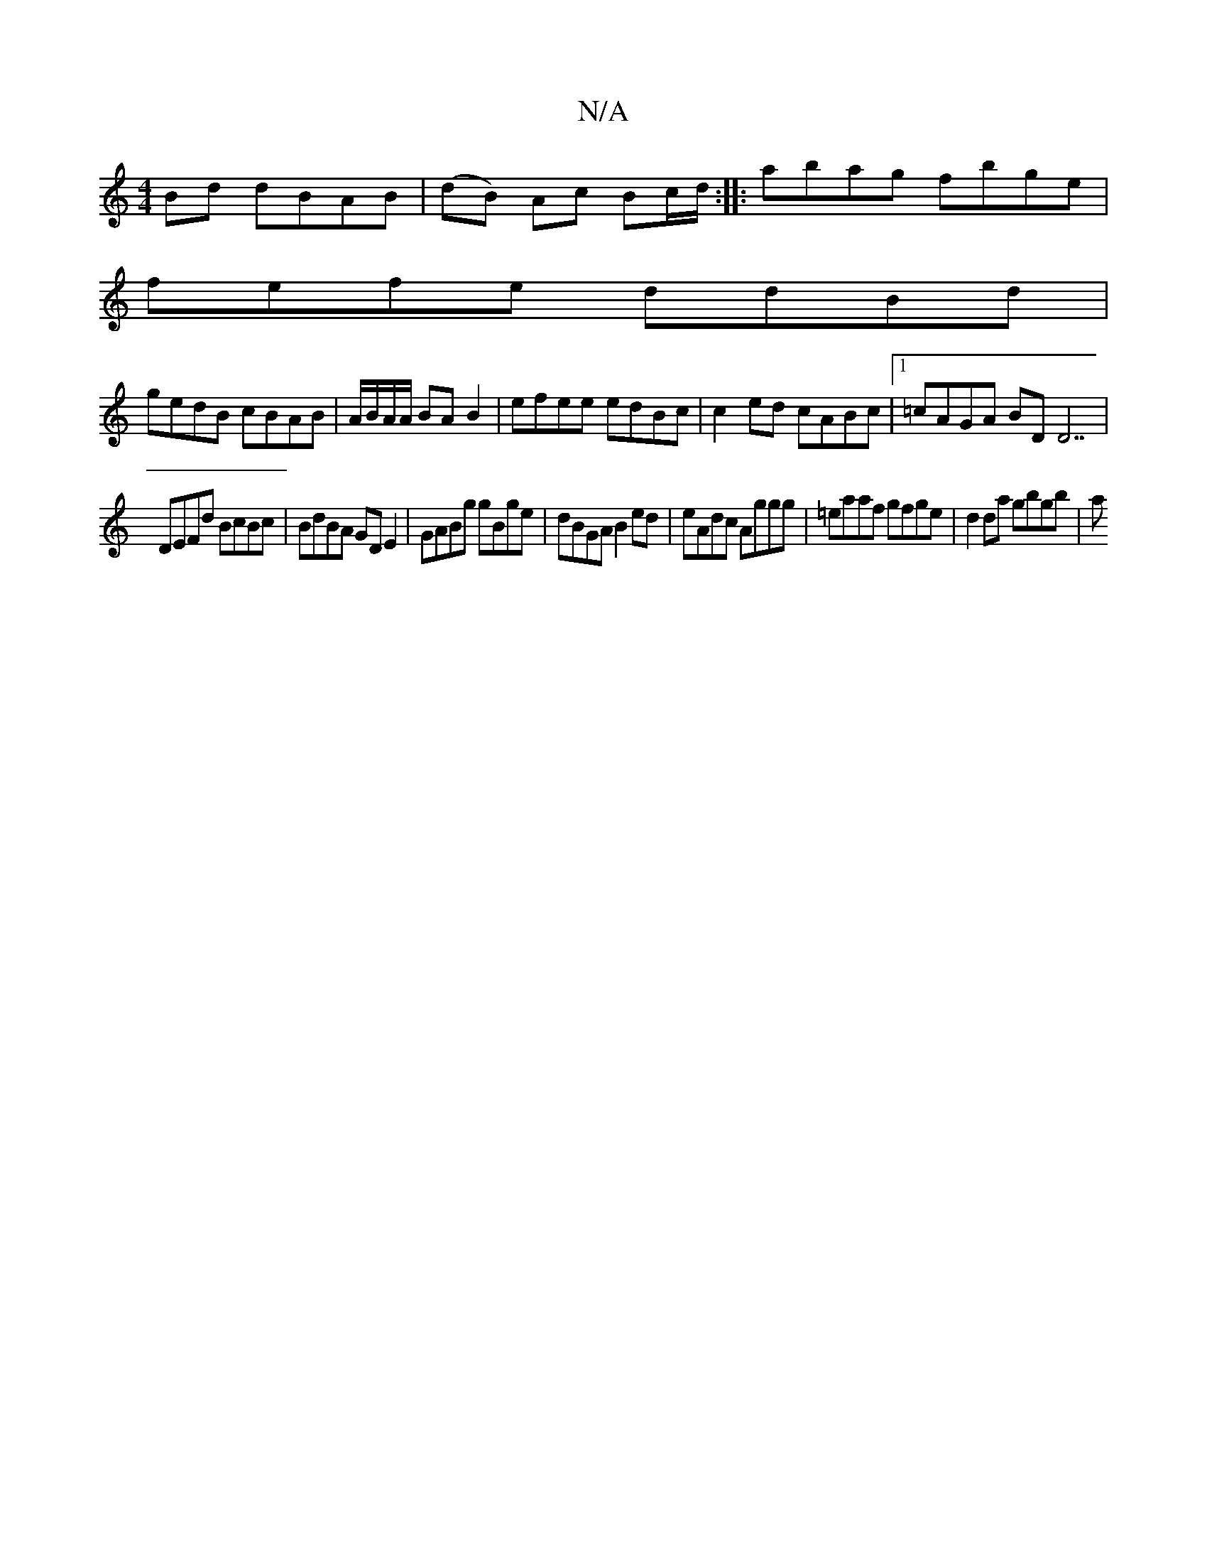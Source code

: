 X:1
T:N/A
M:4/4
R:N/A
K:Cmajor
Bd dBAB | (dB) Ac Bc/d/:| |:abag fbge |
fefe ddBd |
gedB cBAB|A/B/A/A/ BA B2 | efee edBc | c2 ed cABc |1 =cAGA BDD7 |
DEFd BcBc | BdBA GD E2 | GABg gBge | dBGA B2ed | eAdc Aggg|=eaaf gfge|d2 da gbgb|a